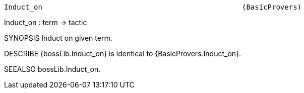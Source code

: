 ----------------------------------------------------------------------
Induct_on                                               (BasicProvers)
----------------------------------------------------------------------
Induct_on : term -> tactic

SYNOPSIS
Induct on given term.

DESCRIBE
{bossLib.Induct_on} is identical to {BasicProvers.Induct_on}.

SEEALSO
bossLib.Induct_on.

----------------------------------------------------------------------

